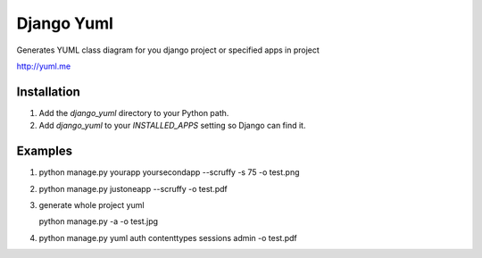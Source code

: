 ====================
Django Yuml
====================

Generates YUML class diagram for you django project or specified apps in project

http://yuml.me

Installation
================
#. Add the `django_yuml` directory to your Python path.

#. Add `django_yuml` to your `INSTALLED_APPS` setting so Django can find it.


Examples
================

#. python manage.py yourapp yoursecondapp --scruffy -s 75 -o test.png

#. python manage.py justoneapp --scruffy -o test.pdf

#. generate whole project yuml
   
   python manage.py -a -o test.jpg

#. python manage.py yuml auth contenttypes sessions admin -o test.pdf